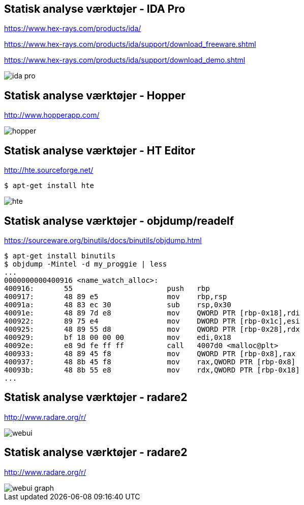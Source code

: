 Statisk analyse værktøjer - IDA Pro
-----------------------------------
https://www.hex-rays.com/products/ida/

https://www.hex-rays.com/products/ida/support/download_freeware.shtml

https://www.hex-rays.com/products/ida/support/download_demo.shtml

image::../images/ida-pro.jpg[]

Statisk analyse værktøjer - Hopper
----------------------------------
http://www.hopperapp.com/

image::../images/hopper.jpg[]

Statisk analyse værktøjer - HT Editor
-------------------------------------
http://hte.sourceforge.net/

[source,shell]
-------------------
$ apt-get install hte
-------------------

image::../images/hte.png[]

Statisk analyse værktøjer - objdump/readelf
-------------------------------------------
https://sourceware.org/binutils/docs/binutils/objdump.html
[source,bash]
-------------------
$ apt-get install binutils
$ objdump -Mintel -d my_proggie | less
...
0000000000400916 <name_watch_alloc>:
400916:       55                      push   rbp
400917:       48 89 e5                mov    rbp,rsp
40091a:       48 83 ec 30             sub    rsp,0x30
40091e:       48 89 7d e8             mov    QWORD PTR [rbp-0x18],rdi
400922:       89 75 e4                mov    DWORD PTR [rbp-0x1c],esi
400925:       48 89 55 d8             mov    QWORD PTR [rbp-0x28],rdx
400929:       bf 18 00 00 00          mov    edi,0x18
40092e:       e8 9d fe ff ff          call   4007d0 <malloc@plt>
400933:       48 89 45 f8             mov    QWORD PTR [rbp-0x8],rax
400937:       48 8b 45 f8             mov    rax,QWORD PTR [rbp-0x8]
40093b:       48 8b 55 e8             mov    rdx,QWORD PTR [rbp-0x18]
...
-------------------

Statisk analyse værktøjer - radare2
-----------------------------------
http://www.radare.org/r/

image::../images/webui.png[]

Statisk analyse værktøjer - radare2
-----------------------------------
http://www.radare.org/r/

image::../images/webui-graph.png[]

